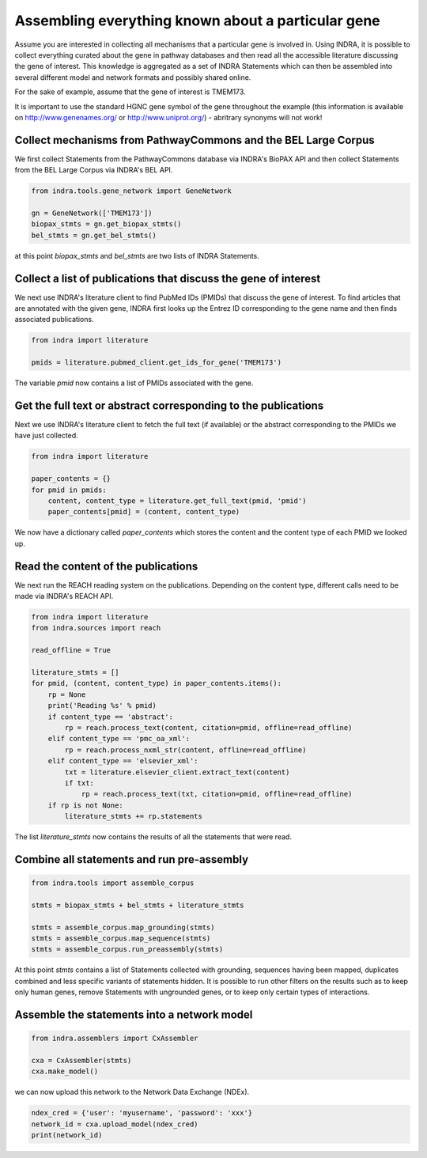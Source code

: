 Assembling everything known about a particular gene
===================================================

Assume you are interested in collecting all mechanisms that a particular gene
is involved in. Using INDRA, it is possible to collect everything curated
about the gene in pathway databases and then read all the accessible literature
discussing the gene of interest. This knowledge is aggregated as a set of
INDRA Statements which can then be assembled into several different model
and network formats and possibly shared online.

For the sake of example, assume that the gene of interest is TMEM173.

It is important to use the standard HGNC gene symbol of the gene throughout the
example (this information is available on http://www.genenames.org/ or
http://www.uniprot.org/) - abritrary synonyms will not work!

Collect mechanisms from PathwayCommons and the BEL Large Corpus
---------------------------------------------------------------

We first collect Statements from the PathwayCommons database via INDRA's
BioPAX API and then collect Statements from the BEL Large Corpus via INDRA's
BEL API.

.. code-block:: python

    from indra.tools.gene_network import GeneNetwork

    gn = GeneNetwork(['TMEM173'])
    biopax_stmts = gn.get_biopax_stmts()
    bel_stmts = gn.get_bel_stmts()

at this point `biopax_stmts` and `bel_stmts` are two lists of INDRA Statements.

Collect a list of publications that discuss the gene of interest
----------------------------------------------------------------

We next use INDRA's literature client to find PubMed IDs (PMIDs) that discuss
the gene of interest. To find articles that are annotated with the given gene,
INDRA first looks up the Entrez ID corresponding to the gene name and then
finds associated publications.

.. code-block:: python

    from indra import literature

    pmids = literature.pubmed_client.get_ids_for_gene('TMEM173')

The variable `pmid` now contains a list of PMIDs associated with the gene.

Get the full text or abstract corresponding to the publications
---------------------------------------------------------------

Next we use INDRA's literature client to fetch the full text (if available) or
the abstract corresponding to the PMIDs we have just collected.

.. code-block:: python

    from indra import literature

    paper_contents = {}
    for pmid in pmids:
        content, content_type = literature.get_full_text(pmid, 'pmid')
        paper_contents[pmid] = (content, content_type)

We now have a dictionary called `paper_contents` which stores the content and
the content type of each PMID we looked up.

Read the content of the publications
------------------------------------

We next run the REACH reading system on the publications. Depending on the 
content type, different calls need to be made via INDRA's REACH API.

.. code-block:: python

    from indra import literature
    from indra.sources import reach

    read_offline = True

    literature_stmts = []
    for pmid, (content, content_type) in paper_contents.items():
        rp = None
        print('Reading %s' % pmid)
        if content_type == 'abstract':
            rp = reach.process_text(content, citation=pmid, offline=read_offline)
        elif content_type == 'pmc_oa_xml':
            rp = reach.process_nxml_str(content, offline=read_offline)
        elif content_type == 'elsevier_xml':
            txt = literature.elsevier_client.extract_text(content)
            if txt:
                rp = reach.process_text(txt, citation=pmid, offline=read_offline)
        if rp is not None:
            literature_stmts += rp.statements

The list `literature_stmts` now contains the results of all the statements
that were read.

Combine all statements and run pre-assembly
-------------------------------------------

.. code-block:: python

    from indra.tools import assemble_corpus

    stmts = biopax_stmts + bel_stmts + literature_stmts

    stmts = assemble_corpus.map_grounding(stmts)
    stmts = assemble_corpus.map_sequence(stmts)
    stmts = assemble_corpus.run_preassembly(stmts)

At this point `stmts` contains a list of Statements collected with grounding,
sequences having been mapped, duplicates combined and less specific variants
of statements hidden. It is possible to run other filters on the results such
as to keep only human genes, remove Statements with ungrounded genes, or
to keep only certain types of interactions.

Assemble the statements into a network model
--------------------------------------------

.. code-block:: python

    from indra.assemblers import CxAssembler

    cxa = CxAssembler(stmts)
    cxa.make_model()

we can now upload this network to the Network Data Exchange (NDEx).

.. code-block:: python

    ndex_cred = {'user': 'myusername', 'password': 'xxx'}
    network_id = cxa.upload_model(ndex_cred)
    print(network_id)
